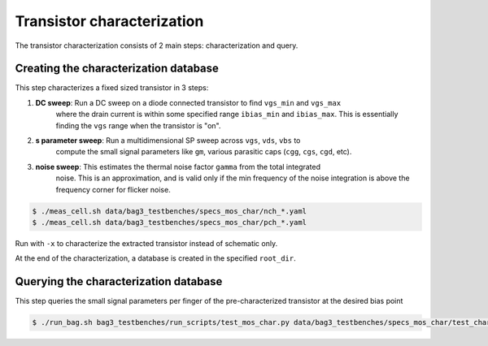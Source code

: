 Transistor characterization
===========================

The transistor characterization consists of 2 main steps: characterization and query.

Creating the characterization database
--------------------------------------

This step characterizes a fixed sized transistor in 3 steps:

#. **DC sweep**: Run a DC sweep on a diode connected transistor to find ``vgs_min`` and ``vgs_max``
                 where the drain current is within some specified range ``ibias_min`` and
                 ``ibias_max``. This is essentially finding the ``vgs`` range when the transistor is "on".

#. **s parameter sweep**: Run a multidimensional SP sweep across ``vgs``, ``vds``, ``vbs`` to
                          compute the small signal parameters like ``gm``, various parasitic caps
                          (``cgg``, ``cgs``, ``cgd``, etc).

#. **noise sweep**: This estimates the thermal noise factor ``gamma`` from the total integrated
                    noise. This is an approximation, and is valid only if the min frequency of the
                    noise integration is above the frequency corner for flicker noise.

.. code-block:: bash

    $ ./meas_cell.sh data/bag3_testbenches/specs_mos_char/nch_*.yaml
    $ ./meas_cell.sh data/bag3_testbenches/specs_mos_char/pch_*.yaml

Run with ``-x`` to characterize the extracted transistor instead of schematic only.

At the end of the characterization, a database is created in the specified ``root_dir``.

Querying the characterization database
--------------------------------------

This step queries the small signal parameters per finger of the pre-characterized transistor at the
desired bias point

.. code-block:: bash

    $ ./run_bag.sh bag3_testbenches/run_scripts/test_mos_char.py data/bag3_testbenches/specs_mos_char/test_char.yaml
